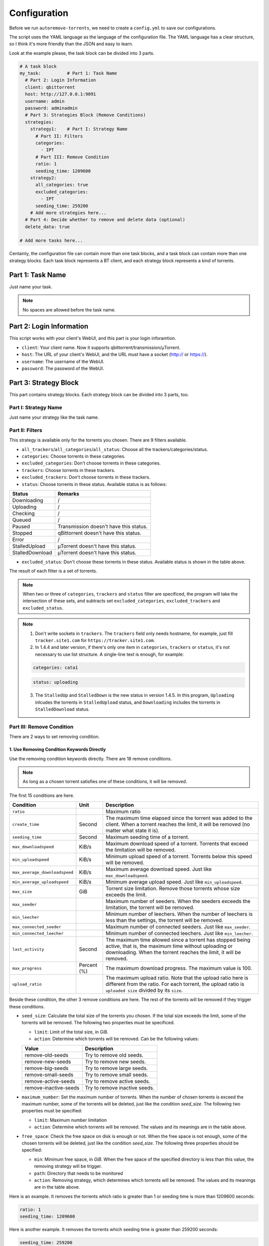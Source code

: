 .. _config:

Configuration
=============

Before we run ``autoremove-torrents``, we need to create a ``config.yml`` to save our configurations.

The script uses the YAML language as the language of the configuration file. The YAML language has a clear structure, so I think it's more friendly than the JSON and easy to learn.

Look at the example please, the task block can be divided into 3 parts.

.. code-block:: yaml

   # A task block
   my_task:          # Part 1: Task Name
     # Part 2: Login Information
     client: qbittorrent
     host: http://127.0.0.1:9091
     username: admin
     password: adminadmin
     # Part 3: Strategies Block (Remove Conditions)
     strategies:
       strategy1:    # Part I: Strategy Name
         # Part II: Filters
         categories:
           - IPT
         # Part III: Remove Condition
         ratio: 1
         seeding_time: 1209600
       strategy2:
         all_categories: true
         excluded_categories:
           - IPT
         seeding_time: 259200
       # Add more strategies here...
     # Part 4: Decide whether to remove and delete data (optional)
     delete_data: true

   # Add more tasks here...


Centainly, the configuration file can contain more than one task blocks, and a task block can contain more than one strategy blocks. Each task block represents a BT client, and each strategy block represents a kind of torrents.

Part 1: Task Name
-----------------

Just name your task.

.. note::

   No spaces are allowed before the task name.


Part 2: Login Information
-------------------------

This script works with your client's WebUI, and this part is your login inforamtion. 

* ``client``: Your client name. Now it supports qbittorrent/transmission/μTorrent.
* ``host``: The URL of your client's WebUI, and the URL must have a socket (http:// or https://).
* ``username``: The username of the WebUI.
* ``password``: The password of the WebUI.

Part 3: Strategy Block
----------------------
This part contains strategy blocks. Each strategy block can be divided into 3 parts, too.

Part I: Strategy Name
+++++++++++++++++++++

Just name your strategy like the task name.

Part II: Filters
++++++++++++++++

This strategy is available only for the torrents you chosen. There are 9 filters available.

* ``all_trackers``/``all_categories``/``all_status``: Choose all the trackers/categories/status.
* ``categories``: Choose torrents in these categories.
* ``excluded_categories``: Don't choose torrents in these categories.
* ``trackers``: Choose torrents in these trackers.
* ``excluded_trackers``: Don't choose torrents in these trackers.
* ``status``: Choose torrents in these status. Available status is as follows:

.. list-table::
   :header-rows: 1

   * - Status
     - Remarks
   * - Downloading
     - /
   * - Uploading
     - /
   * - Checking
     - /
   * - Queued
     - /
   * - Paused
     - Transmission doesn't have this status.
   * - Stopped
     - qBittorrent doesn't have this status.
   * - Error
     - /
   * - StalledUpload
     - μTorrent doesn't have this status.
   * - StalledDownload
     - μTorrent doesn't have this status.

* ``excluded_status``: Don't choose these torrents in these status. Available status is shown in the table above.

The result of each filter is a set of torrents. 

.. note::

   When two or three of ``categories``, ``trackers`` and ``status`` filter are specificed, the program will take the intersection of these sets, and subtracts set ``excluded_categories``, ``excluded_trackers`` and ``excluded_status``.


.. note::

   1. Don't write sockets in ``trackers``. The ``trackers`` field only needs hostname, for example, just fill ``tracker.site1.com`` for ``https://tracker.site1.com``.
   2. In 1.4.4 and later version, if there's only one item in ``categories``, ``trackers`` or ``status``, it's not necessary to use list structure. A single-line text is enough, for example:

   .. code-block:: yaml

      categories: cata1
   

   .. code-block:: yaml

      status: uploading
   

   3. The ``StalledUp`` and ``StalledDown`` is the new status in version 1.4.5. In this program, ``Uploading`` inlcudes the torrents in ``StalledUpload`` status, and ``Downloading`` includes the torrents in ``StalledDownload`` status.

Part III: Remove Condition
++++++++++++++++++++++++++

There are 2 ways to set removing condition.

1. Use Removing Condition Keywords Directly
###########################################

Use the removing condition keywords directly. There are 18 remove conditions. 

.. note::

   As long as a chosen torrent satisfies one of these conditions, it will be removed.

The first 15 conditions are here.

.. list-table::
   :header-rows: 1
   
   * - Condition
     - Unit
     - Description
   * - ``ratio``
     -
     - Maximum ratio
   * - ``create_time``
     - Second
     - The maximum time elapsed since the torrent was added to the client. When a torrent reaches the limit, it will be removed (no matter what state it is).
   * - ``seeding_time``
     - Second
     - Maximum seeding time of a torrent.
   * - ``max_downloadspeed``
     - KiB/s
     - Maximum download speed of a torrent. Torrents that exceed the limitation will be removed.
   * - ``min_uploadspeed``
     - KiB/s
     - Minimum upload speed of a torrent. Torrents below this speed will be removed.
   * - ``max_average_downloadspeed``
     - KiB/s
     - Maximum average download speed. Just like ``max_downloadspeed``.
   * - ``min_average_uploadspeed``
     - KiB/s
     - Minimum average upload speed. Just like ``min_uploadspeed``.
   * - ``max_size``
     - GiB
     - Torrent size limitation. Remove those torrents whose size exceeds the limit.
   * - ``max_seeder``
     - 
     - Maximum number of seeders. When the seeders exceeds the limitation, the torrent will be removed.
   * - ``min_leecher``
     - 
     - Minimum number of leechers. When the number of leechers is less than the settings, the torrent will be removed.
   * - ``max_connected_seeder``
     -
     - Maximum number of connected seeders. Just like ``max_seeder``.
   * - ``min_connected_leecher``
     -
     - Minimum number of connected leechers. Just like ``min_leecher``.
   * - ``last_activity``
     - Second
     - The maximum time allowed since a torrent has stopped being active, that is, the maximum time without uploading or downloading. When the torrent reaches the limit, it will be removed.
   * - ``max_progress``
     - Percent (%)
     - The maximum download progress. The maximum value is 100.
   * - ``upload_ratio``
     - 
     - The maximum upload ratio. Note that the upload ratio here is different from the ratio. For each torrent, the upload ratio is ``uploaded size`` divided by its ``size``.

Beside these condition, the other 3 remove conditions are here. The rest of the torrents will be removed if they trigger these conditions.

* ``seed_size``: Calculate the total size of the torrents you chosen. If the total size exceeds the limit, some of the torrents will be removed. The following two properties must be specificed.
  
  - ``limit``: Limit of the total size, in GiB.
  - ``action``: Determine which torrents will be removed. Can be the following values:

  .. list-table::
     :header-rows: 1
  
     * - Value
       - Description
     * - remove-old-seeds
       - Try to remove old seeds.
     * - remove-new-seeds
       - Try to remove new seeds.
     * - remove-big-seeds
       - Try to remove large seeds.
     * - remove-small-seeds
       - Try to remove small seeds.
     * - remove-active-seeds
       - Try to remove active seeds.
     * - remove-inactive-seeds
       - Try to remove inactive seeds.


* ``maximum_number``: Set the maximum number of torrents. When the number of chosen torrents is exceed the maximum number, some of the torrents will be deleted, just like the condition `seed_size`. The following two properties must be specified:
  
  - ``limit``: Maximum number limitation
  - ``action``: Determine which torrents will be removed. The values and its meanings are in the table above.

* ``free_space``: Check the free space on disk is enough or not. When the free space is not enough, some of the chosen torrents will be deleted, just like the condition `seed_size`. The following three properties should be specified:
  
  - ``min``: Minimum free space, in `GiB`. When the free space of the specified directory is less than this value, the removing strategy will be trigger.
  - ``path``: Directory that needs to be monitored
  - ``action``: Removing strategy, which determines which torrents will be removed. The values and its meanings are in the table above.

Here is an example. It removes the torrents which ratio is greater than 1 or seeding time is more than 1209600 seconds:

.. code-block:: yaml

   ratio: 1
   seeding_time: 1209600


Here is another example. It removes the torrents which seeding time is greater than 259200 seconds:

.. code-block:: yaml

   seeding_time: 259200


Here is another another example. When the free space in directory `/home/myserver/downloads` is less than 10GiB, the program will try to remove the big torrents:

.. code-block:: yaml    

   free_space:
     min: 10
     path: /home/myserver/downloads
     action: remove-big-seeds


2. Use ``remove`` Keyword
#########################

Use the ``remove`` keyword. The ``remove`` keyword is a new keyword in version 1.4.0, which supports the complex removing condition. The ``remove`` keyword is followed by an expression, which consists of the following syntax:

1. ``<Parameter> <Comparison Operator> <Value>``

   ``Parameter``: Available parameters are as follows, and they are case-insensitive. More parameters will be added to the program later.

   .. list-table::
      :header-rows: 1
       
      * - Parameter
        - Unit
        - Description
      * - ``average_downloadspeed``
        - KiB/s
        - Average download speed.
      * - ``average_uploadspeed``
        - KiB/s
        - Average upload speed.
      * - ``connected_leecher``
        - /
        - The number of connected leecher.
      * - ``connected_seeder``
        - /
        - The number of connected seeder.
      * - ``create_time``
        - Second
        - The elapsed time since the torrent was added to the client.
      * - ``download_speed``
        - KiB/s
        - Download speed.
      * - ``last_activity``
        - Second
        - The elapsed time since the torrent has stopped being active (without uploading or downloading).
      * - ``leecher``
        - /
        - The number of leechers.
      * - ``progress``
        - %
        - The download progress.
      * - ``ratio``
        - /
        - Ratio
      * - ``seeder``
        - /
        - The number of seeders.
      * - ``seeding_time``
        - Second
        - Seeding time.
      * - ``size``
        - GiB
        - The torrent size.
      * - ``upload_ratio``
        - /
        - uploaded size / size
      * - ``upload_speed``
        - /
        - Upload Speed

   ``Comparison Operator``: Available parameters are as follows. This program doesn't provide the ``equal`` sign, because the status data of the torrents change quickly, and usually it's meaningless to set a specific value.

   .. list-table::
      :header-rows: 1
       
      * - Comparison Operator
        - Description
      * - ``<``
        - Less Than
      * - ``>``
        - Greater Than

   ``Value``: Specify a numeric value. Supports integers and floats.

   This syntax selects the eligible torrents directly, and removes them directly or works with the following compound expressions. Here is an example, it removes the torrents which seeding time is greater than 259200 seconds:

   .. code-block:: yaml

      remove: seeding_time > 259200
    

2. ``<Expression 1> and <Expression 2>`` and ``<Expression 1> or <Expression 2>``

   This syntax is a compound expression.

   * ``and``: Select torrents that meet both the ``Expression 1`` and ``Expression 2`` (intersection).
   * ``or``: Select torrents that meet one or both of the ``Expression 1`` and ``Expression 2`` (Union).

   Here is an example. It removes the torrents which ratio is greater than 2 **and** seeding time is more than 60000 seconds:

   .. code-block:: yaml

      remove: ratio > 2 and seeding_time > 60000
      

   Here is another example. It removes the torrents which ratio is less than 1 **or** seeding time is more than 60000:

   .. code-block:: yaml

      remove: ratio < 1 or seeding_time > 60000
      

3. ``(<Expression>)``

   When an expression is enclosed in parentheses, it is still an expression. Using parentheses can change the priority. And you can use multiple parentheses for nesting.

   Here is an example. It removes torrents which seeding time is more than 60000 seconds, **or** those torrents which ratio is greater than 3 **and** added time is more than 1400000 seconds:

   .. code-block:: yaml

      remove: seeding_time > 60000 or (ratio > 3 and create_time > 1400000)
      

Part 4: Delete data
-------------------

Determine whether to delete data at the same time. If this field isn't specificed, the default value is ``false``.

The Last Step...
----------------

Remember to check your configuration file and make sure it works as you think. Use the following command line to see the torrents that will be removed (but not really remove them).

.. code-block:: bash

   python3 main.py --view
